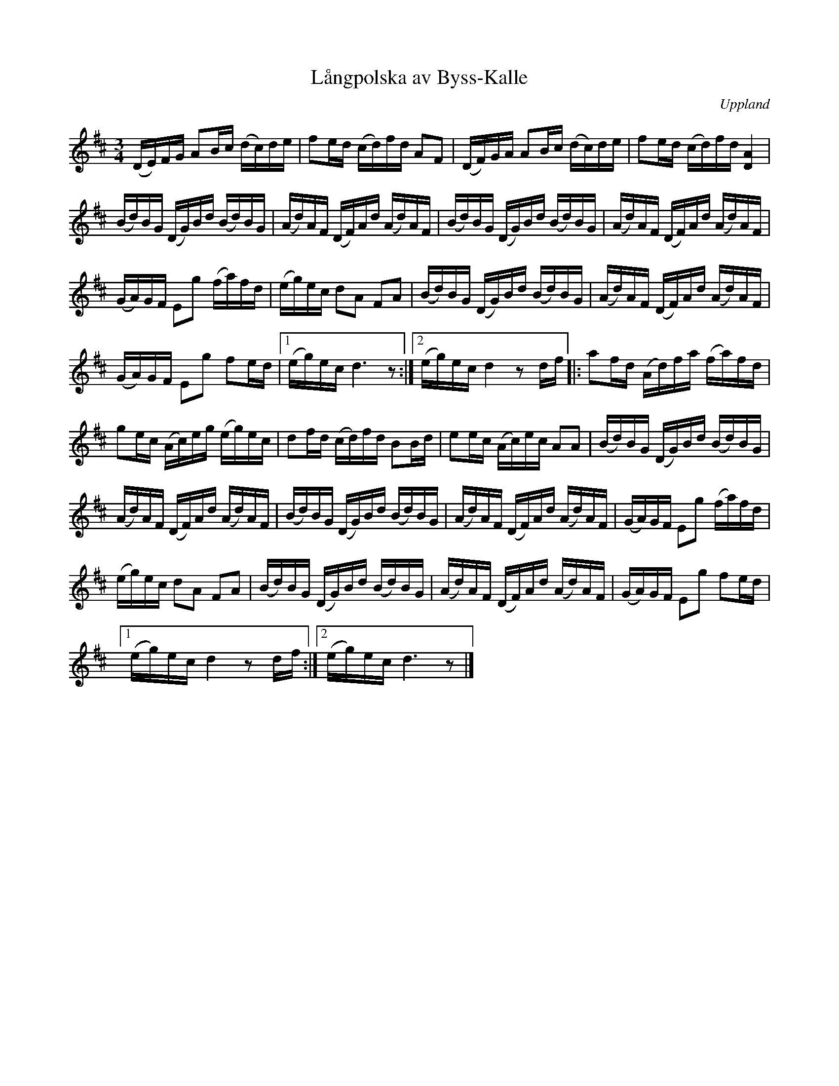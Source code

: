 %%abc-charset utf-8

X: 12
T: Långpolska av Byss-Kalle
S: spelad av [[Personer/Oskar Larsson]], Uppsala
S: efter Byss-Kalle
B: Melodier från Upplands bruk och Fyris bygder häfte 1, s. 12
O: Uppland
R: Polska
Z: Nils L
M: 3/4
L: 1/16
K: D
(DE)FG A2Bc (dc)de | f2ed (cd)fd A2F2 | (DF)GA A2Bc (dc)de | f2ed (cd)fd [A4D4] |
(Bd)BG (DG)Bd (Bd)BG | (Ad)AF (DF)Ad (Ad)AF | (Bd)BG (DG)Bd (Bd)BG | (Ad)AF (DF)Ad (Ad)AF |
(GA)GF E2g2 (fa)fd | (eg)ec d2A2 F2A2 | (Bd)BG (DG)Bd (Bd)BG | (Ad)AF (DF)Ad (Ad)AF |
(GA)GF E2g2 f2ed |1 (eg)ec d6 z2 :|2 (eg)ec d4 z2df |: a2fd (Ad)fa (fa)fd |
g2ec (Ac)eg (eg)ec | d2fd (cd)fd B2Bd | e2ec (Ac)ec A2A2 | (Bd)BG (DG)Bd (Bd)BG |
(Ad)AF (DF)Ad (Ad)AF | (Bd)BG (DG)Bd (Bd)BG | (Ad)AF (DF)Ad (Ad)AF | (GA)GF E2g2 (fa)fd |
(eg)ec d2A2 F2A2 | (Bd)BG (DG)Bd (Bd)BG | (Ad)AF (DF)Ad (Ad)AF | (GA)GF E2g2 f2ed |
[1 (eg)ec d4 z2df :|2 (eg)ec d6 z2 |]

